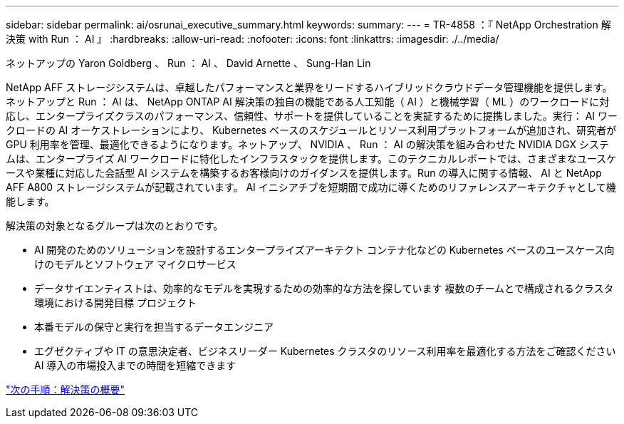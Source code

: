 ---
sidebar: sidebar 
permalink: ai/osrunai_executive_summary.html 
keywords:  
summary:  
---
= TR-4858 ：『 NetApp Orchestration 解決策 with Run ： AI 』
:hardbreaks:
:allow-uri-read: 
:nofooter: 
:icons: font
:linkattrs: 
:imagesdir: ./../media/


ネットアップの Yaron Goldberg 、 Run ： AI 、 David Arnette 、 Sung-Han Lin

[role="lead"]
NetApp AFF ストレージシステムは、卓越したパフォーマンスと業界をリードするハイブリッドクラウドデータ管理機能を提供します。ネットアップと Run ： AI は、 NetApp ONTAP AI 解決策の独自の機能である人工知能（ AI ）と機械学習（ ML ）のワークロードに対応し、エンタープライズクラスのパフォーマンス、信頼性、サポートを提供していることを実証するために提携しました。実行： AI ワークロードの AI オーケストレーションにより、 Kubernetes ベースのスケジュールとリソース利用プラットフォームが追加され、研究者が GPU 利用率を管理、最適化できるようになります。ネットアップ、 NVIDIA 、 Run ： AI の解決策を組み合わせた NVIDIA DGX システムは、エンタープライズ AI ワークロードに特化したインフラスタックを提供します。このテクニカルレポートでは、さまざまなユースケースや業種に対応した会話型 AI システムを構築するお客様向けのガイダンスを提供します。Run の導入に関する情報、 AI と NetApp AFF A800 ストレージシステムが記載されています。 AI イニシアチブを短期間で成功に導くためのリファレンスアーキテクチャとして機能します。

解決策の対象となるグループは次のとおりです。

* AI 開発のためのソリューションを設計するエンタープライズアーキテクト コンテナ化などの Kubernetes ベースのユースケース向けのモデルとソフトウェア マイクロサービス
* データサイエンティストは、効率的なモデルを実現するための効率的な方法を探しています 複数のチームとで構成されるクラスタ環境における開発目標 プロジェクト
* 本番モデルの保守と実行を担当するデータエンジニア
* エグゼクティブや IT の意思決定者、ビジネスリーダー Kubernetes クラスタのリソース利用率を最適化する方法をご確認ください AI 導入の市場投入までの時間を短縮できます


link:osrunai_solution_overview.html["次の手順：解決策の概要"]

